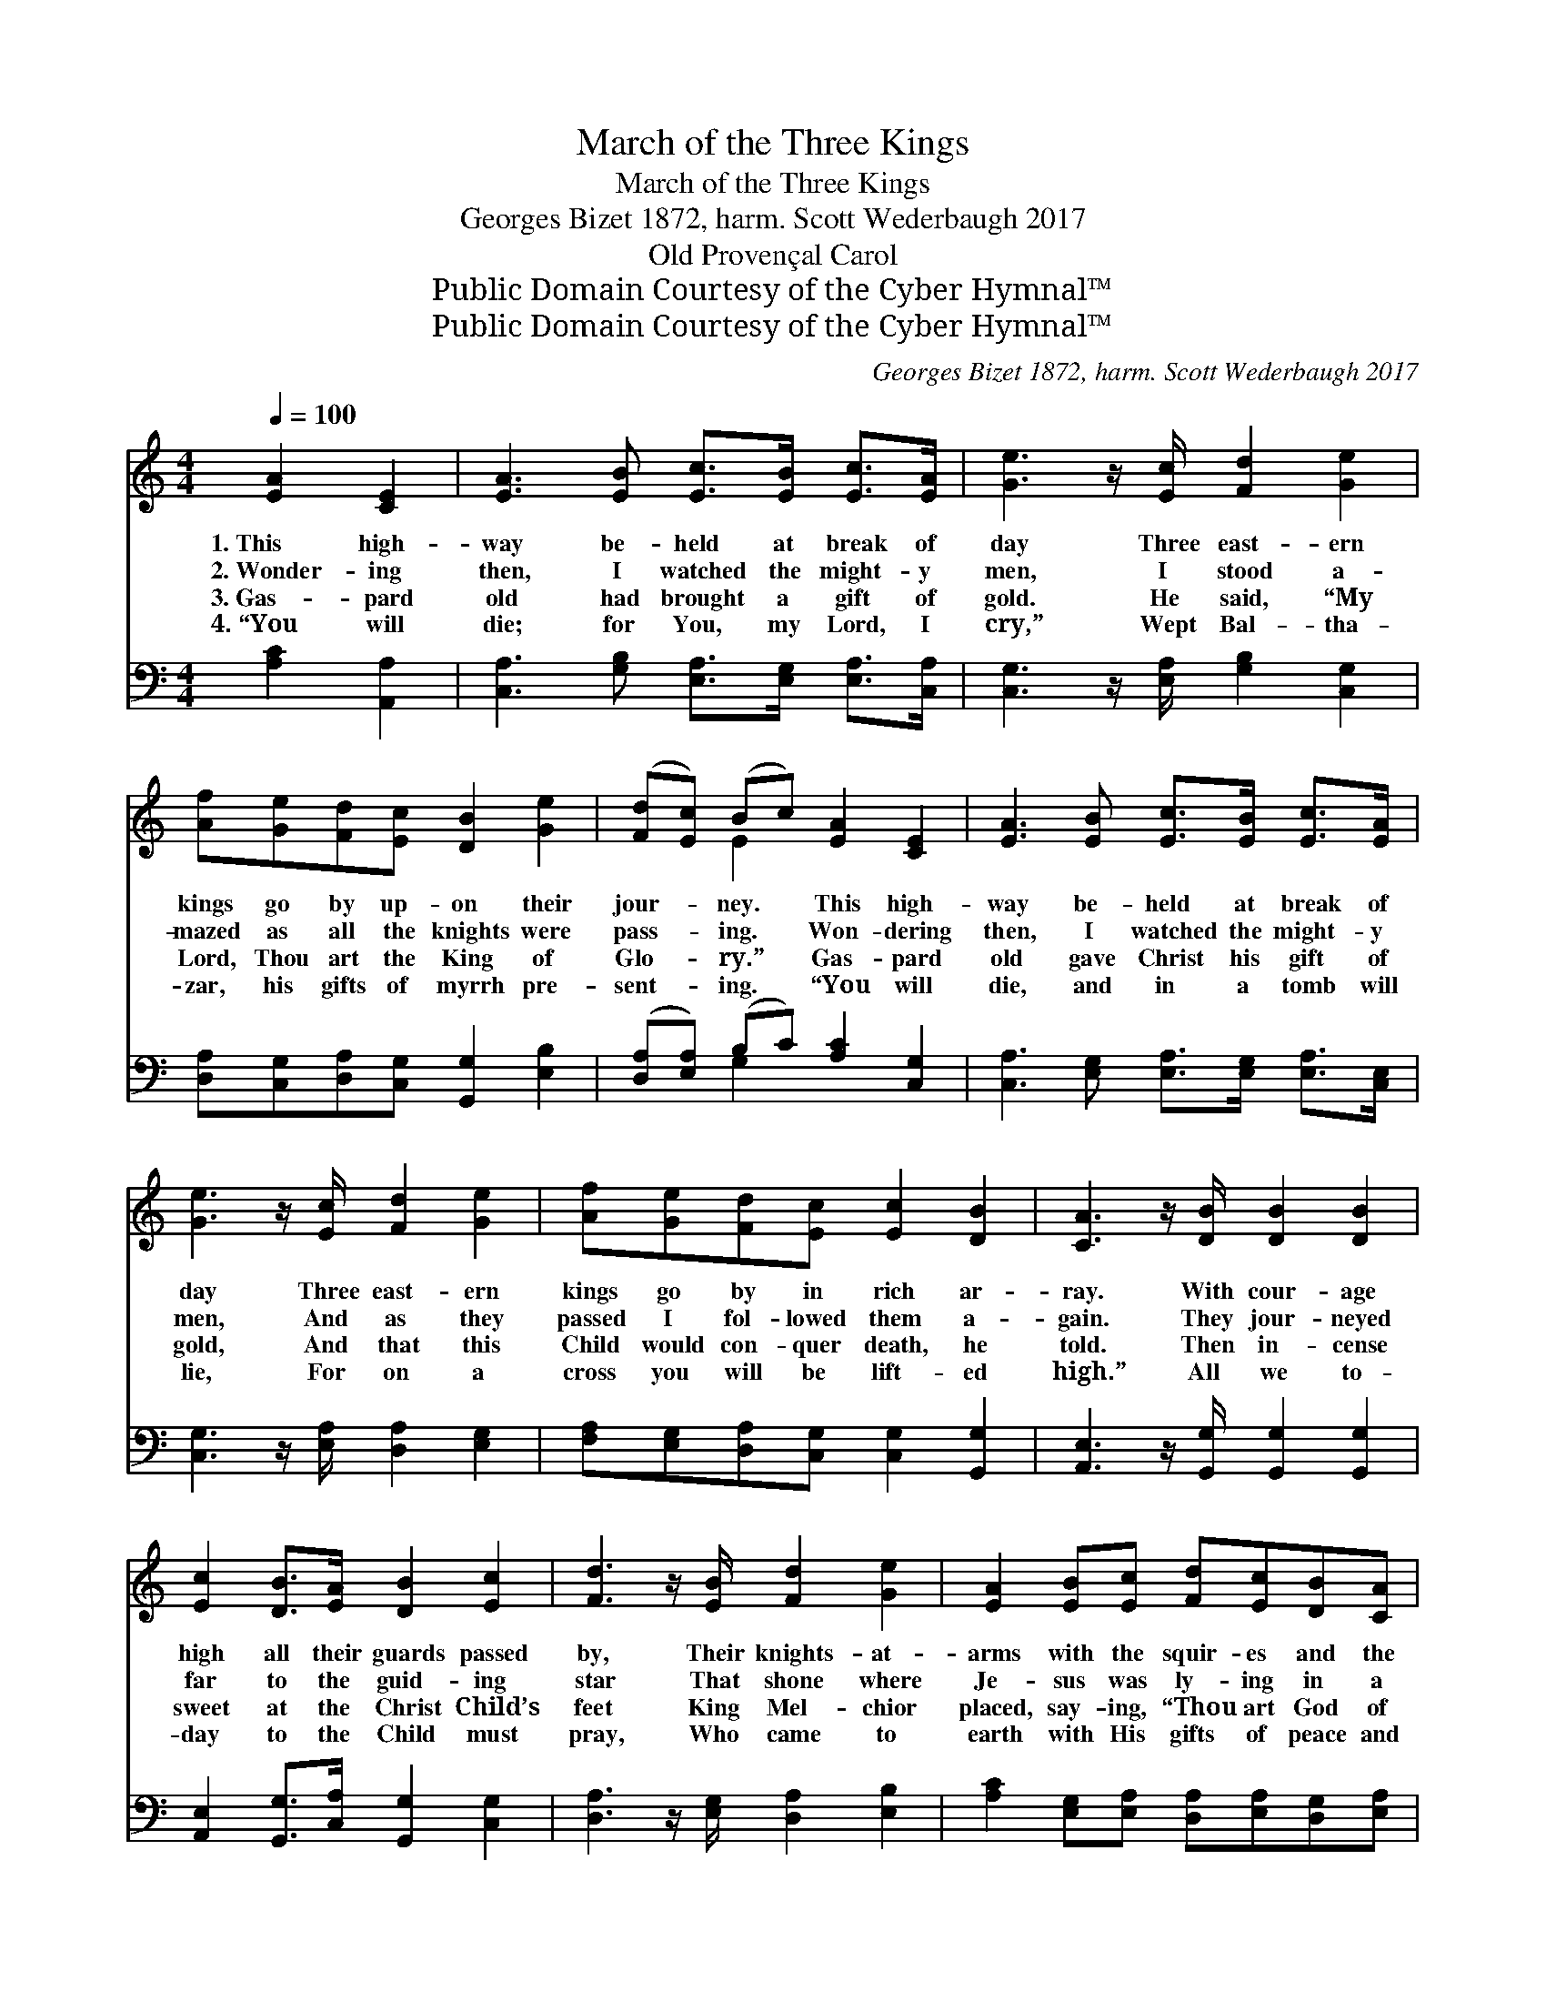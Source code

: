 X:1
T:March of the Three Kings
T:March of the Three Kings
T:Georges Bizet 1872, harm. Scott Wederbaugh 2017
T:Old Provençal Carol 
T:Public Domain Courtesy of the Cyber Hymnal™
T:Public Domain Courtesy of the Cyber Hymnal™
C:Georges Bizet 1872, harm. Scott Wederbaugh 2017
Z:Public Domain
Z:Courtesy of the Cyber Hymnal™
%%score ( 1 2 ) ( 3 4 )
L:1/8
Q:1/4=100
M:4/4
K:C
V:1 treble 
V:2 treble 
V:3 bass 
V:4 bass 
V:1
 [EA]2 [CE]2 | [EA]3 [EB] [Ec]>[EB] [Ec]>[EA] | [Ge]3 z/ [Ec]/ [Fd]2 [Ge]2 | %3
w: 1.~This high-|way be- held at break of|day Three east- ern|
w: 2.~Wonder- ing|then, I watched the might- y|men, I stood a-|
w: 3.~Gas- pard|old had brought a gift of|gold. He said, “My|
w: 4.~“You will|die; for You, my Lord, I|cry,” Wept Bal- tha-|
 [Af][Ge][Fd][Ec] [DB]2 [Ge]2 | ([Fd][Ec]) (Bc) [EA]2 [CE]2 | [EA]3 [EB] [Ec]>[EB] [Ec]>[EA] | %6
w: kings go by up- on their|jour- * ney. * This high-|way be- held at break of|
w: mazed as all the knights were|pass- * ing. * Won- dering|then, I watched the might- y|
w: Lord, Thou art the King of|Glo- * ry.” * Gas- pard|old gave Christ his gift of|
w: zar, his gifts of myrrh pre-|sent- * ing. * “You will|die, and in a tomb will|
 [Ge]3 z/ [Ec]/ [Fd]2 [Ge]2 | [Af][Ge][Fd][Ec] [Ec]2 [DB]2 | [CA]3 z/ [DB]/ [DB]2 [DB]2 | %9
w: day Three east- ern|kings go by in rich ar-|ray. With cour- age|
w: men, And as they|passed I fol- lowed them a-|gain. They jour- neyed|
w: gold, And that this|Child would con- quer death, he|told. Then in- cense|
w: lie, For on a|cross you will be lift- ed|high.” All we to-|
 [Ec]2 [DB]>[EA] [DB]2 [Ec]2 | [Fd]3 z/ [EB]/ [Fd]2 [Ge]2 | [EA]2 [EB][Ec] [Fd][Ec][DB][CA] | %12
w: high all their guards passed|by, Their knights- at-|arms with the squir- es and the|
w: far to the guid- ing|star That shone where|Je- sus was ly- ing in a|
w: sweet at the Christ Child’s|feet King Mel- chior|placed, say- ing, “Thou art God of|
w: day to the Child must|pray, Who came to|earth with His gifts of peace and|
 ([CA][E^G]) [CE] z/ [DB]/ [DB]2 [DB]2 | [Ec]2 [DB]>[CA] [DB]2 [Ec]2 | [Fd]3 z/ [EB]/ [Fd]2 [Ge]2 | %15
w: pa- * ges. With cour- age|high all their guards passed|by, With gild- ed|
w: man- * ger. And far a-|way where the Christ Child|lay They found the|
w: arm- * ies. Al- though He|lies here in hum- ble|guise, This lit- tle|
w: bless- * ing, To Him we|pray, and our hom- age|pay And with the|
 [Af][Ge][Fd][Ec] [Ec]2 [DB]2 | [CA]4 |] %17
w: ar- mor shin- ing like the|sky.|
w: shep- herds come to watch and|pray.|
w: Child is God of earth and|skies.”|
w: kings we march a- long the|way.|
V:2
 x4 | x8 | x8 | x8 | x2 E2 x4 | x8 | x8 | x8 | x8 | x8 | x8 | x8 | x8 | x8 | x8 | x8 | x4 |] %17
V:3
 [A,C]2 [A,,A,]2 | [C,A,]3 [G,B,] [E,A,]>[E,G,] [E,A,]>[C,A,] | %2
 [C,G,]3 z/ [E,A,]/ [G,B,]2 [C,G,]2 | [D,A,][C,G,][D,A,][C,G,] [G,,G,]2 [E,B,]2 | %4
 ([D,A,][E,A,]) (B,C) [A,C]2 [C,G,]2 | [C,A,]3 [E,G,] [E,A,]>[E,G,] [E,A,]>[C,E,] | %6
 [C,G,]3 z/ [E,A,]/ [D,A,]2 [E,G,]2 | [F,A,][E,G,][D,A,][C,G,] [C,G,]2 [G,,G,]2 | %8
 [A,,E,]3 z/ [G,,G,]/ [G,,G,]2 [G,,G,]2 | [A,,E,]2 [G,,G,]>[C,A,] [G,,G,]2 [C,G,]2 | %10
 [D,A,]3 z/ [E,G,]/ [D,A,]2 [E,B,]2 | [A,C]2 [E,G,][E,A,] [D,A,][E,A,][D,G,][E,A,] | %12
 (A,^G,) [E,A,] z/ [D,=G,]/ [G,,G,]2 [G,,G,]2 | [A,,A,]2 [G,,G,]>[E,A,] [G,,G,]2 [A,,A,]2 | %14
 [D,A,]3 z/ [E,G,]/ [A,,A,]2 [C,G,]2 | [D,A,][C,G,][D,A,][C,A,] [A,,A,]2 [G,,G,]2 | [A,,E,]4 |] %17
V:4
 x4 | x8 | x8 | x8 | x2 G,2 x4 | x8 | x8 | x8 | x8 | x8 | x8 | x8 | E,3 x5 | x8 | x8 | x8 | x4 |] %17

